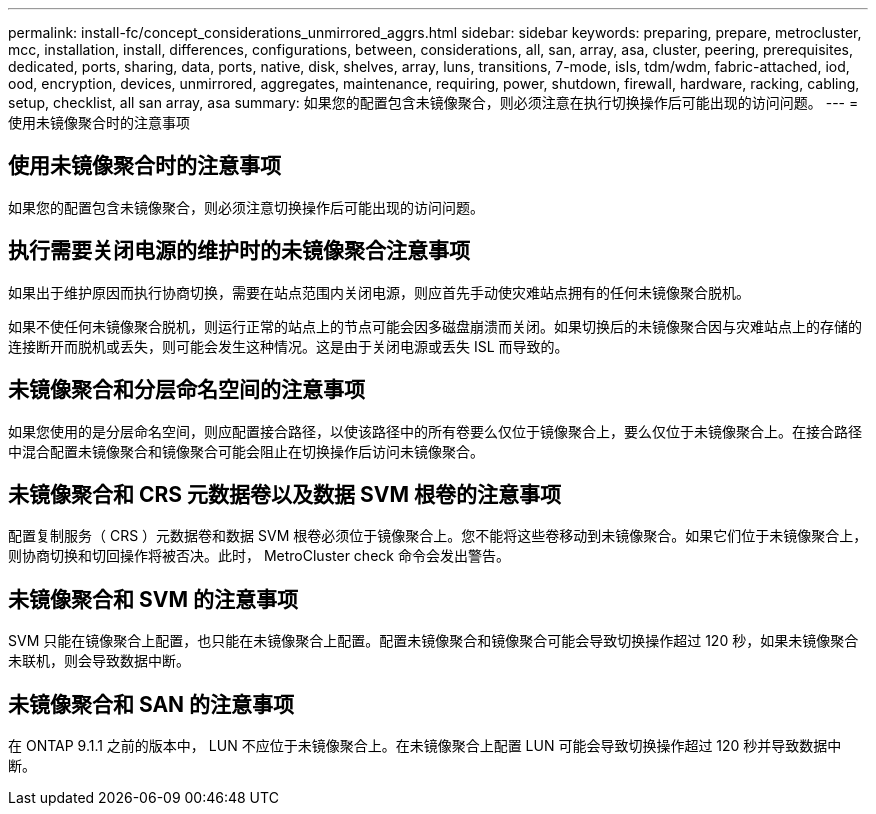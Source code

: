 ---
permalink: install-fc/concept_considerations_unmirrored_aggrs.html 
sidebar: sidebar 
keywords: preparing, prepare, metrocluster, mcc, installation, install, differences, configurations, between, considerations, all, san, array, asa, cluster, peering, prerequisites, dedicated, ports, sharing, data, ports, native, disk, shelves, array, luns, transitions, 7-mode, isls, tdm/wdm, fabric-attached, iod, ood, encryption, devices, unmirrored, aggregates, maintenance, requiring, power, shutdown, firewall, hardware, racking, cabling, setup, checklist, all san array, asa 
summary: 如果您的配置包含未镜像聚合，则必须注意在执行切换操作后可能出现的访问问题。 
---
= 使用未镜像聚合时的注意事项




== 使用未镜像聚合时的注意事项

如果您的配置包含未镜像聚合，则必须注意切换操作后可能出现的访问问题。



== 执行需要关闭电源的维护时的未镜像聚合注意事项

如果出于维护原因而执行协商切换，需要在站点范围内关闭电源，则应首先手动使灾难站点拥有的任何未镜像聚合脱机。

如果不使任何未镜像聚合脱机，则运行正常的站点上的节点可能会因多磁盘崩溃而关闭。如果切换后的未镜像聚合因与灾难站点上的存储的连接断开而脱机或丢失，则可能会发生这种情况。这是由于关闭电源或丢失 ISL 而导致的。



== 未镜像聚合和分层命名空间的注意事项

如果您使用的是分层命名空间，则应配置接合路径，以使该路径中的所有卷要么仅位于镜像聚合上，要么仅位于未镜像聚合上。在接合路径中混合配置未镜像聚合和镜像聚合可能会阻止在切换操作后访问未镜像聚合。



== 未镜像聚合和 CRS 元数据卷以及数据 SVM 根卷的注意事项

配置复制服务（ CRS ）元数据卷和数据 SVM 根卷必须位于镜像聚合上。您不能将这些卷移动到未镜像聚合。如果它们位于未镜像聚合上，则协商切换和切回操作将被否决。此时， MetroCluster check 命令会发出警告。



== 未镜像聚合和 SVM 的注意事项

SVM 只能在镜像聚合上配置，也只能在未镜像聚合上配置。配置未镜像聚合和镜像聚合可能会导致切换操作超过 120 秒，如果未镜像聚合未联机，则会导致数据中断。



== 未镜像聚合和 SAN 的注意事项

在 ONTAP 9.1.1 之前的版本中， LUN 不应位于未镜像聚合上。在未镜像聚合上配置 LUN 可能会导致切换操作超过 120 秒并导致数据中断。
